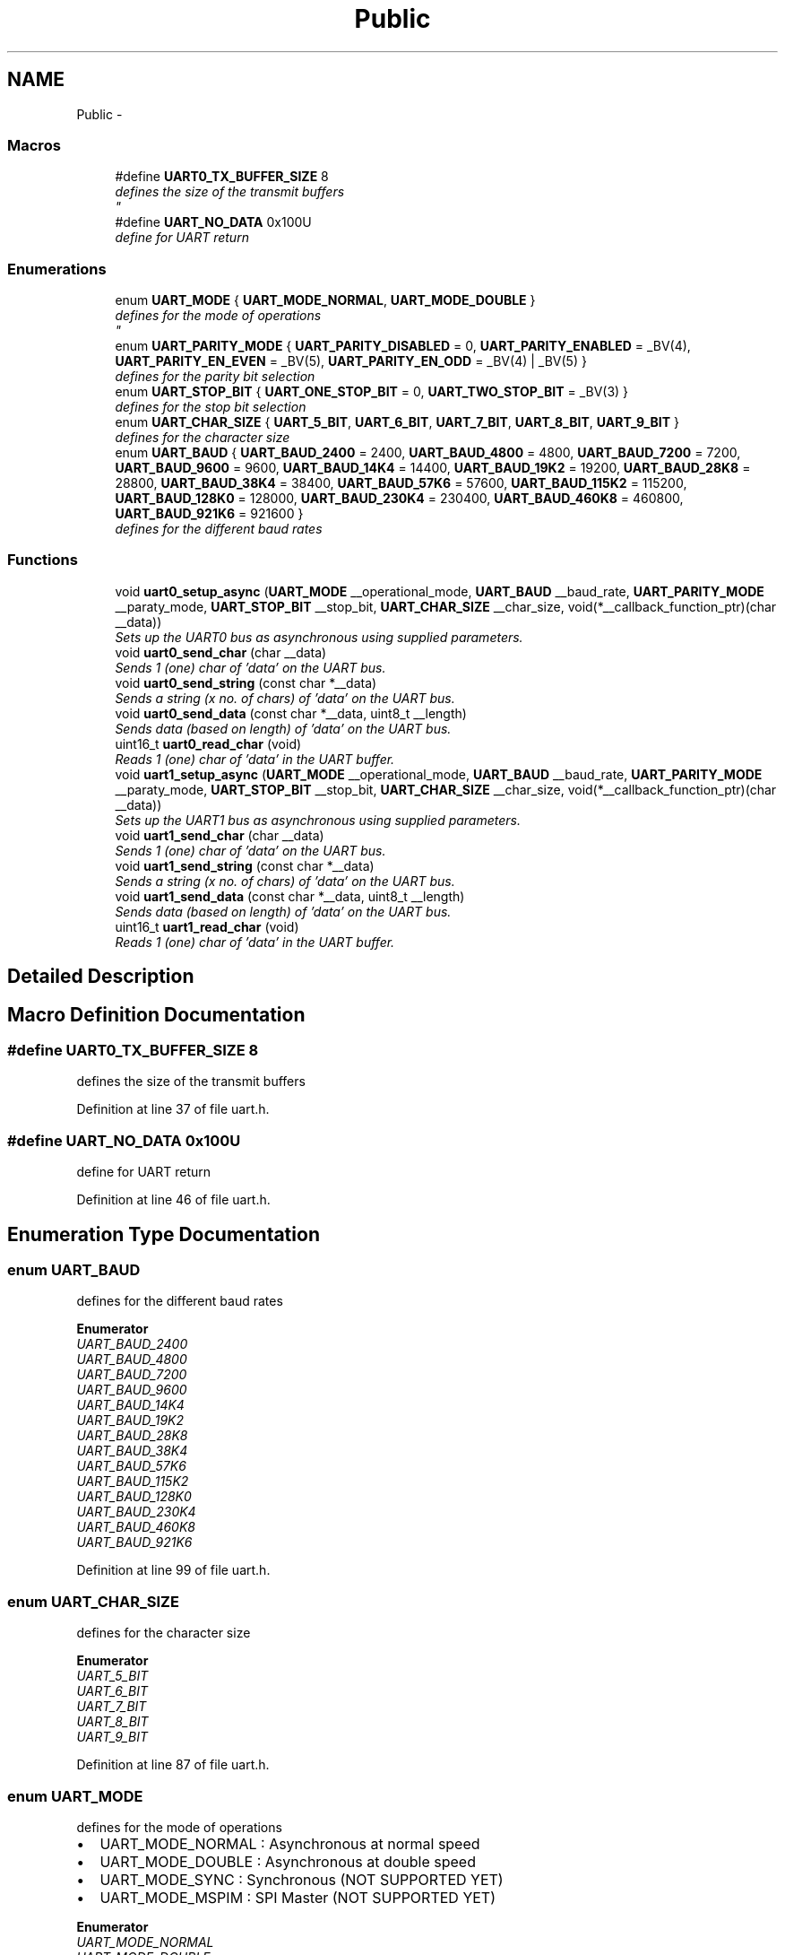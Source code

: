 .TH "Public" 3 "Sun Nov 30 2014" "Version v0.01" "VROOM" \" -*- nroff -*-
.ad l
.nh
.SH NAME
Public \- 
.SS "Macros"

.in +1c
.ti -1c
.RI "#define \fBUART0_TX_BUFFER_SIZE\fP   8"
.br
.RI "\fIdefines the size of the transmit buffers 
.br
\fP"
.ti -1c
.RI "#define \fBUART_NO_DATA\fP   0x100U"
.br
.RI "\fIdefine for UART return \fP"
.in -1c
.SS "Enumerations"

.in +1c
.ti -1c
.RI "enum \fBUART_MODE\fP { \fBUART_MODE_NORMAL\fP, \fBUART_MODE_DOUBLE\fP }"
.br
.RI "\fIdefines for the mode of operations 
.br
\fP"
.ti -1c
.RI "enum \fBUART_PARITY_MODE\fP { \fBUART_PARITY_DISABLED\fP = 0, \fBUART_PARITY_ENABLED\fP = _BV(4), \fBUART_PARITY_EN_EVEN\fP = _BV(5), \fBUART_PARITY_EN_ODD\fP = _BV(4) | _BV(5) }"
.br
.RI "\fIdefines for the parity bit selection \fP"
.ti -1c
.RI "enum \fBUART_STOP_BIT\fP { \fBUART_ONE_STOP_BIT\fP = 0, \fBUART_TWO_STOP_BIT\fP = _BV(3) }"
.br
.RI "\fIdefines for the stop bit selection \fP"
.ti -1c
.RI "enum \fBUART_CHAR_SIZE\fP { \fBUART_5_BIT\fP, \fBUART_6_BIT\fP, \fBUART_7_BIT\fP, \fBUART_8_BIT\fP, \fBUART_9_BIT\fP }"
.br
.RI "\fIdefines for the character size \fP"
.ti -1c
.RI "enum \fBUART_BAUD\fP { \fBUART_BAUD_2400\fP = 2400, \fBUART_BAUD_4800\fP = 4800, \fBUART_BAUD_7200\fP = 7200, \fBUART_BAUD_9600\fP = 9600, \fBUART_BAUD_14K4\fP = 14400, \fBUART_BAUD_19K2\fP = 19200, \fBUART_BAUD_28K8\fP = 28800, \fBUART_BAUD_38K4\fP = 38400, \fBUART_BAUD_57K6\fP = 57600, \fBUART_BAUD_115K2\fP = 115200, \fBUART_BAUD_128K0\fP = 128000, \fBUART_BAUD_230K4\fP = 230400, \fBUART_BAUD_460K8\fP = 460800, \fBUART_BAUD_921K6\fP = 921600 }"
.br
.RI "\fIdefines for the different baud rates \fP"
.in -1c
.SS "Functions"

.in +1c
.ti -1c
.RI "void \fBuart0_setup_async\fP (\fBUART_MODE\fP __operational_mode, \fBUART_BAUD\fP __baud_rate, \fBUART_PARITY_MODE\fP __paraty_mode, \fBUART_STOP_BIT\fP __stop_bit, \fBUART_CHAR_SIZE\fP __char_size, void(*__callback_function_ptr)(char __data))"
.br
.RI "\fISets up the UART0 bus as asynchronous using supplied parameters\&. \fP"
.ti -1c
.RI "void \fBuart0_send_char\fP (char __data)"
.br
.RI "\fISends 1 (one) char of 'data' on the UART bus\&. \fP"
.ti -1c
.RI "void \fBuart0_send_string\fP (const char *__data)"
.br
.RI "\fISends a string (x no\&. of chars) of 'data' on the UART bus\&. \fP"
.ti -1c
.RI "void \fBuart0_send_data\fP (const char *__data, uint8_t __length)"
.br
.RI "\fISends data (based on length) of 'data' on the UART bus\&. \fP"
.ti -1c
.RI "uint16_t \fBuart0_read_char\fP (void)"
.br
.RI "\fIReads 1 (one) char of 'data' in the UART buffer\&. \fP"
.ti -1c
.RI "void \fBuart1_setup_async\fP (\fBUART_MODE\fP __operational_mode, \fBUART_BAUD\fP __baud_rate, \fBUART_PARITY_MODE\fP __paraty_mode, \fBUART_STOP_BIT\fP __stop_bit, \fBUART_CHAR_SIZE\fP __char_size, void(*__callback_function_ptr)(char __data))"
.br
.RI "\fISets up the UART1 bus as asynchronous using supplied parameters\&. \fP"
.ti -1c
.RI "void \fBuart1_send_char\fP (char __data)"
.br
.RI "\fISends 1 (one) char of 'data' on the UART bus\&. \fP"
.ti -1c
.RI "void \fBuart1_send_string\fP (const char *__data)"
.br
.RI "\fISends a string (x no\&. of chars) of 'data' on the UART bus\&. \fP"
.ti -1c
.RI "void \fBuart1_send_data\fP (const char *__data, uint8_t __length)"
.br
.RI "\fISends data (based on length) of 'data' on the UART bus\&. \fP"
.ti -1c
.RI "uint16_t \fBuart1_read_char\fP (void)"
.br
.RI "\fIReads 1 (one) char of 'data' in the UART buffer\&. \fP"
.in -1c
.SH "Detailed Description"
.PP 

.SH "Macro Definition Documentation"
.PP 
.SS "#define UART0_TX_BUFFER_SIZE   8"

.PP
defines the size of the transmit buffers 
.br

.PP
Definition at line 37 of file uart\&.h\&.
.SS "#define UART_NO_DATA   0x100U"

.PP
define for UART return 
.PP
Definition at line 46 of file uart\&.h\&.
.SH "Enumeration Type Documentation"
.PP 
.SS "enum \fBUART_BAUD\fP"

.PP
defines for the different baud rates 
.PP
\fBEnumerator\fP
.in +1c
.TP
\fB\fIUART_BAUD_2400 \fP\fP
.TP
\fB\fIUART_BAUD_4800 \fP\fP
.TP
\fB\fIUART_BAUD_7200 \fP\fP
.TP
\fB\fIUART_BAUD_9600 \fP\fP
.TP
\fB\fIUART_BAUD_14K4 \fP\fP
.TP
\fB\fIUART_BAUD_19K2 \fP\fP
.TP
\fB\fIUART_BAUD_28K8 \fP\fP
.TP
\fB\fIUART_BAUD_38K4 \fP\fP
.TP
\fB\fIUART_BAUD_57K6 \fP\fP
.TP
\fB\fIUART_BAUD_115K2 \fP\fP
.TP
\fB\fIUART_BAUD_128K0 \fP\fP
.TP
\fB\fIUART_BAUD_230K4 \fP\fP
.TP
\fB\fIUART_BAUD_460K8 \fP\fP
.TP
\fB\fIUART_BAUD_921K6 \fP\fP
.PP
Definition at line 99 of file uart\&.h\&.
.SS "enum \fBUART_CHAR_SIZE\fP"

.PP
defines for the character size 
.PP
\fBEnumerator\fP
.in +1c
.TP
\fB\fIUART_5_BIT \fP\fP
.TP
\fB\fIUART_6_BIT \fP\fP
.TP
\fB\fIUART_7_BIT \fP\fP
.TP
\fB\fIUART_8_BIT \fP\fP
.TP
\fB\fIUART_9_BIT \fP\fP
.PP
Definition at line 87 of file uart\&.h\&.
.SS "enum \fBUART_MODE\fP"

.PP
defines for the mode of operations 
.br

.IP "\(bu" 2
UART_MODE_NORMAL : Asynchronous at normal speed 
.br

.IP "\(bu" 2
UART_MODE_DOUBLE : Asynchronous at double speed 
.br

.IP "\(bu" 2
UART_MODE_SYNC : Synchronous (NOT SUPPORTED YET) 
.br

.IP "\(bu" 2
UART_MODE_MSPIM : SPI Master (NOT SUPPORTED YET) 
.br

.PP

.PP
\fBEnumerator\fP
.in +1c
.TP
\fB\fIUART_MODE_NORMAL \fP\fP
.TP
\fB\fIUART_MODE_DOUBLE \fP\fP
.PP
Definition at line 58 of file uart\&.h\&.
.SS "enum \fBUART_PARITY_MODE\fP"

.PP
defines for the parity bit selection 
.PP
\fBEnumerator\fP
.in +1c
.TP
\fB\fIUART_PARITY_DISABLED \fP\fP
.TP
\fB\fIUART_PARITY_ENABLED \fP\fP
.TP
\fB\fIUART_PARITY_EN_EVEN \fP\fP
.TP
\fB\fIUART_PARITY_EN_ODD \fP\fP
.PP
Definition at line 67 of file uart\&.h\&.
.SS "enum \fBUART_STOP_BIT\fP"

.PP
defines for the stop bit selection 
.PP
\fBEnumerator\fP
.in +1c
.TP
\fB\fIUART_ONE_STOP_BIT \fP\fP
.TP
\fB\fIUART_TWO_STOP_BIT \fP\fP
.PP
Definition at line 78 of file uart\&.h\&.
.SH "Function Documentation"
.PP 
.SS "uint16_t uart0_read_char (void)"

.PP
Reads 1 (one) char of 'data' in the UART buffer\&. Reads one char
.PP
\fBParameters:\fP
.RS 4
\fIvoid\fP 
.RE
.PP
\fBReturns:\fP
.RS 4
uint16_t - next char(byte) in the buffer 
.RE
.PP

.PP
Definition at line 201 of file uart\&.c\&.
.SS "void uart0_send_char (char__data)"

.PP
Sends 1 (one) char of 'data' on the UART bus\&. Sends one char
.PP
\fBParameters:\fP
.RS 4
\fIchar\fP __data - the data to be sent
.RE
.PP
\fBReturns:\fP
.RS 4
void 
.RE
.PP

.PP
Definition at line 160 of file uart\&.c\&.
.SS "void uart0_send_data (const char *__data, uint8_t__length)"

.PP
Sends data (based on length) of 'data' on the UART bus\&. Loops through the 'data' string stores it in a local buffer, then sets the Data Register Empty interrupt bit\&. Does not terminates when zero character is meet
.PP
\fBParameters:\fP
.RS 4
\fIconst\fP char *__data - data to be sent 
.br
\fIuint8_t\fP __length - number of bytes 
.RE
.PP
\fBNote:\fP
.RS 4
Does not terminates when zero character is meet 
.RE
.PP
\fBReturns:\fP
.RS 4
void 
.RE
.PP

.PP
Definition at line 191 of file uart\&.c\&.
.SS "void uart0_send_string (const char *__data)"

.PP
Sends a string (x no\&. of chars) of 'data' on the UART bus\&. Loops through the 'data' string stores it in a local buffer, then sets the Data Register Empty interrupt bit\&.
.PP
\fBParameters:\fP
.RS 4
\fIconst\fP char *__data - a sting to be sent
.RE
.PP
\fBReturns:\fP
.RS 4
void 
.RE
.PP

.PP
Definition at line 179 of file uart\&.c\&.
.SS "void uart0_setup_async (\fBUART_MODE\fP__operational_mode, \fBUART_BAUD\fP__baud_rate, \fBUART_PARITY_MODE\fP__paraty_mode, \fBUART_STOP_BIT\fP__stop_bit, \fBUART_CHAR_SIZE\fP__char_size, void(*)(char __data)__callback_function_ptr)"

.PP
Sets up the UART0 bus as asynchronous using supplied parameters\&. Takes the supplied UART parameters and sets up the UART accordingly
.PP
\fBParameters:\fP
.RS 4
\fIUART_MODE\fP __operational_mode - normal speed or double speed mode 
.br
\fIUART_BAUD\fP __baud_rate - baud rate of operations 
.br
\fIUART_PARITY_MODE\fP __paraty_mode - sets the parity bit mode 
.br
\fIUART_STOP_BIT\fP __stop_bit - one or two stop bits 
.br
\fIUART_CHAR_SIZE\fP __char_size - the character size between 5 and 9 bits 
.br
\fIvoid\fP *__callback_function_ptr - the pointer to the function which should be called when the SPI interrupt is triggered
.RE
.PP
\fBNote:\fP
.RS 4
BE SURE TO HAVE SELECTED A CLOCK SPEED FOR THE MCU WITH A LOW ERROR RATE FOR UART USAGE
.RE
.PP
\fBReturns:\fP
.RS 4
uint8_t - a handle for the setup 
.RE
.PP

.PP
Definition at line 62 of file uart\&.c\&.
.SS "uint16_t uart1_read_char (void)"

.PP
Reads 1 (one) char of 'data' in the UART buffer\&. Reads one char
.PP
\fBParameters:\fP
.RS 4
\fIvoid\fP 
.RE
.PP
\fBReturns:\fP
.RS 4
uint16_t - next char(byte) in the buffer 
.RE
.PP

.PP
Definition at line 386 of file uart\&.c\&.
.SS "void uart1_send_char (char__data)"

.PP
Sends 1 (one) char of 'data' on the UART bus\&. Sends one char
.PP
\fBParameters:\fP
.RS 4
\fIchar\fP __data - the data to be sent
.RE
.PP
\fBReturns:\fP
.RS 4
void 
.RE
.PP

.PP
Definition at line 345 of file uart\&.c\&.
.SS "void uart1_send_data (const char *__data, uint8_t__length)"

.PP
Sends data (based on length) of 'data' on the UART bus\&. Loops through the 'data' string stores it in a local buffer, then sets the Data Register Empty interrupt bit\&. Does not terminates when zero character is meet
.PP
\fBParameters:\fP
.RS 4
\fIconst\fP char *__data - data to be sent 
.br
\fIuint8_t\fP __length - number of bytes 
.RE
.PP
\fBNote:\fP
.RS 4
Does not terminates when zero character is meet 
.RE
.PP
\fBReturns:\fP
.RS 4
void 
.RE
.PP

.PP
Definition at line 376 of file uart\&.c\&.
.SS "void uart1_send_string (const char *__data)"

.PP
Sends a string (x no\&. of chars) of 'data' on the UART bus\&. Loops through the 'data' string stores it in a local buffer, then sets the Data Register Empty interrupt bit\&.
.PP
\fBParameters:\fP
.RS 4
\fIconst\fP char *__data - a sting to be sent
.RE
.PP
\fBReturns:\fP
.RS 4
void 
.RE
.PP

.PP
Definition at line 364 of file uart\&.c\&.
.SS "void uart1_setup_async (\fBUART_MODE\fP__operational_mode, \fBUART_BAUD\fP__baud_rate, \fBUART_PARITY_MODE\fP__paraty_mode, \fBUART_STOP_BIT\fP__stop_bit, \fBUART_CHAR_SIZE\fP__char_size, void(*)(char __data)__callback_function_ptr)"

.PP
Sets up the UART1 bus as asynchronous using supplied parameters\&. Takes the supplied UART parameters and sets up the UART accordingly
.PP
\fBParameters:\fP
.RS 4
\fIUART_MODE\fP __operational_mode - normal speed or double speed mode 
.br
\fIUART_BAUD\fP __baud_rate - baud rate of operations 
.br
\fIUART_PARITY_MODE\fP __paraty_mode - sets the parity bit mode 
.br
\fIUART_STOP_BIT\fP __stop_bit - one or two stop bits 
.br
\fIUART_CHAR_SIZE\fP __char_size - the character size between 5 and 9 bits 
.br
\fIvoid\fP *__callback_function_ptr - the pointer to the function which should be called when the SPI interrupt is triggered
.RE
.PP
\fBNote:\fP
.RS 4
BE SURE TO HAVE SELECTED A CLOCK SPEED FOR THE MCU WITH A LOW ERROR RATE FOR UART USAGE
.RE
.PP
\fBReturns:\fP
.RS 4
uint8_t - a handle for the setup 
.RE
.PP

.PP
Definition at line 250 of file uart\&.c\&.
.SH "Author"
.PP 
Generated automatically by Doxygen for VROOM from the source code\&.
